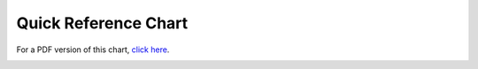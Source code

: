 Quick Reference Chart
=====================

For a PDF version of this chart, `click
here <./images/ee_quick_reference.pdf>`_.

|EE Quick Reference|


.. |EE Quick Reference| image:: ../images/ee_quick_reference.png

